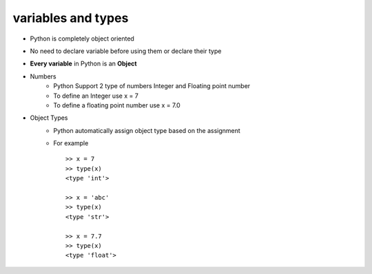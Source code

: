===================
variables and types
===================


* Python is completely object oriented
* No need to declare variable before using them or declare their type
* **Every variable** in Python is an **Object**

* Numbers
    * Python Support 2 type of numbers Integer and Floating point number
    * To define an Integer use x = 7
    * To define a floating point number use x = 7.0
* Object Types
    * Python automatically assign object type based on the assignment 
    * For example ::

        >> x = 7
        >> type(x)
        <type 'int'>
        
        >> x = 'abc'
        >> type(x)
        <type 'str'>

        >> x = 7.7
        >> type(x)
        <type 'float'>

